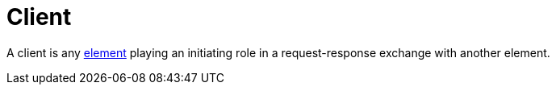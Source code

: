 = Client

A client is any link:element[] playing an initiating role in a request-response exchange with another element. 
